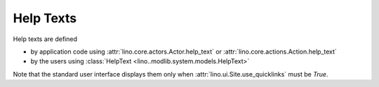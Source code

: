 .. _help_texts:

Help Texts
==========

Help texts are defined 

- by application code using 
  :attr:`lino.core.actors.Actor.help_text`
  or
  :attr:`lino.core.actions.Action.help_text`
- by the users using 
  :class:`HelpText <lino..modlib.system.models.HelpText>`
  
Note that the standard user interface displays them only when 
:attr:`lino.ui.Site.use_quicklinks` must be `True`.

